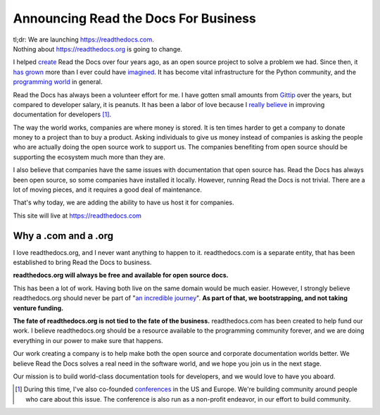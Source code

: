 Announcing Read the Docs For Business
=====================================

| tl;dr: We are launching https://readthedocs.com.
| Nothing about https://readthedocs.org is going to change.

I helped `create`_ Read the Docs over four years ago,
as an open source project to solve a problem we had.
Since then,
it `has grown`_ more than I ever could have `imagined`_.
It has become vital infrastructure for the Python community,
and the `programming world`_ in general.

Read the Docs has always been a volunteer effort for me.
I have gotten small amounts from `Gittip`_ over the years,
but compared to developer salary,
it is peanuts.
It has been a labor of love because I `really believe`_ in improving documentation for developers [#f1]_.

The way the world works,
companies are where money is stored.
It is ten times harder to get a company to donate money to a project than to buy a product.
Asking individuals to give us money instead of companies is asking the people who are actually doing the open source work to support us.
The companies benefiting from open source should be supporting the ecosystem much more than they are.

I also believe that companies have the same issues with documentation that open source has.
Read the Docs has always been open source,
so some companies have installed it locally.
However,
running Read the Docs is not trivial.
There are a lot of moving pieces,
and it requires a good deal of maintenance. 

That's why today, 
we are adding the ability to have us host it for companies.

This site will live at https://readthedocs.com

Why a .com and a .org
~~~~~~~~~~~~~~~~~~~~~

I love readthedocs.org,
and I never want anything to happen to it.
readthedocs.com is a separate entity,
that has been established to bring Read the Docs to business.

**readthedocs.org will always be free and available for open source docs.**

This has been a lot of work.
Having both live on the same domain would be much easier.
However,
I strongly believe readthedocs.org should never be part of "`an incredible journey`_".
**As part of that, we bootstrapping, and not taking venture funding.**

**The fate of readthedocs.org is not tied to the fate of the business.**
readthedocs.com has been created to help fund our work.
I believe readthedocs.org should be a resource available to the programming community forever,
and we are doing everything in our power to make sure that happens.

Our work creating a company is to help make both the open source and corporate documentation worlds better.
We believe Read the Docs solves a real need in the software world,
and we hope you join us in the next stage.

Our mission is to build world-class documentation tools for developers,
and we would love to have you aboard.

.. _create: http://ericholscher.com/blog/2010/aug/16/announcing-read-docs/
.. _Gittip: http://ericholscher.com/blog/2013/sep/25/help-me-improve-documentation/
.. _really believe: http://ericholscher.com/blog/2012/jan/22/why-read-docs-matters/
.. _has grown: http://ericholscher.com/blog/2013/dec/23/read-the-docs-2013-stats/
.. _an incredible journey: http://ourincrediblejourney.tumblr.com/
.. _imagined: http://www.seethestats.com/site/readthedocs.org
.. _programming world: http://ericholscher.com/blog/2014/feb/11/sphinx-isnt-just-for-python/
.. _conferences: http://conf.writethedocs.org/

.. [#f1]

	During this time,
	I've also co-founded `conferences`_ in the US and Europe.
	We're building community around people who care about this issue.
	The conference is also run as a non-profit endeavor,
	in our effort to build community.